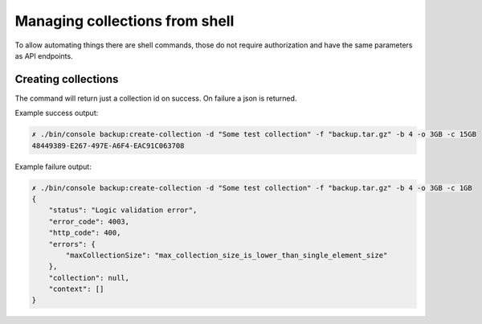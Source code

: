 Managing collections from shell
===============================

To allow automating things there are shell commands, those do not require authorization and have the same parameters
as API endpoints.

Creating collections
--------------------

.. image:: ../../_static/screenshots/console/creating-collections.png

The command will return just a collection id on success. On failure a json is returned.

Example success output:

.. code:: bash

    ✗ ./bin/console backup:create-collection -d "Some test collection" -f "backup.tar.gz" -b 4 -o 3GB -c 15GB
    48449389-E267-497E-A6F4-EAC91C063708

Example failure output:

.. code:: json

    ✗ ./bin/console backup:create-collection -d "Some test collection" -f "backup.tar.gz" -b 4 -o 3GB -c 1GB
    {
        "status": "Logic validation error",
        "error_code": 4003,
        "http_code": 400,
        "errors": {
            "maxCollectionSize": "max_collection_size_is_lower_than_single_element_size"
        },
        "collection": null,
        "context": []
    }


